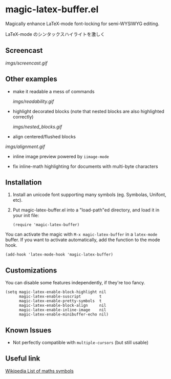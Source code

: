 * magic-latex-buffer.el

Magically enhance LaTeX-mode font-locking for semi-WYSIWYG editing.

LaTeX-mode のシンタックスハイライトを激しく

** Screencast

[[imgs/screencast.gif]]

** Other examples

- make it readable a mess of commands

  [[imgs/readability.gif]]

- highlight decorated blocks (note that nested blocks are also
  highlighted correctly)

  [[imgs/nested_blocks.gif]]

- align centered/flushed blocks

[[imgs/alignment.gif]]

- inline image preview powered by =iimage-mode=

- fix inline-math highlighting for documents with multi-byte characters

** Installation

1. Install an unicode font supporting many symbols (eg. Symbolas,
   Unifont, etc).

2. Put magic-latex-buffer.el into a "load-path"ed directory, and load
   it in your init file:

   : (require 'magic-latex-buffer)

You can activate the magic with =M-x magic-latex-buffer= in a
=latex-mode= buffer. If you want to activate automatically, add the
function to the mode hook.

: (add-hook 'latex-mode-hook 'magic-latex-buffer)

** Customizations

You can disable some features independently, if they're too fancy.

: (setq magic-latex-enable-block-highlight nil
:       magic-latex-enable-suscript        t
:       magic-latex-enable-pretty-symbols  t
:       magic-latex-enable-block-align     nil
:       magic-latex-enable-inline-image    nil
:       magic-latex-enable-minibuffer-echo nil)

** Known Issues

- Not perfectly compatible with =multiple-cursors= (but still usable)

** Useful link
[[https://en.wikipedia.org/wiki/List_of_mathematical_symbols_by_subject][Wikipedia List of maths symbols]]
